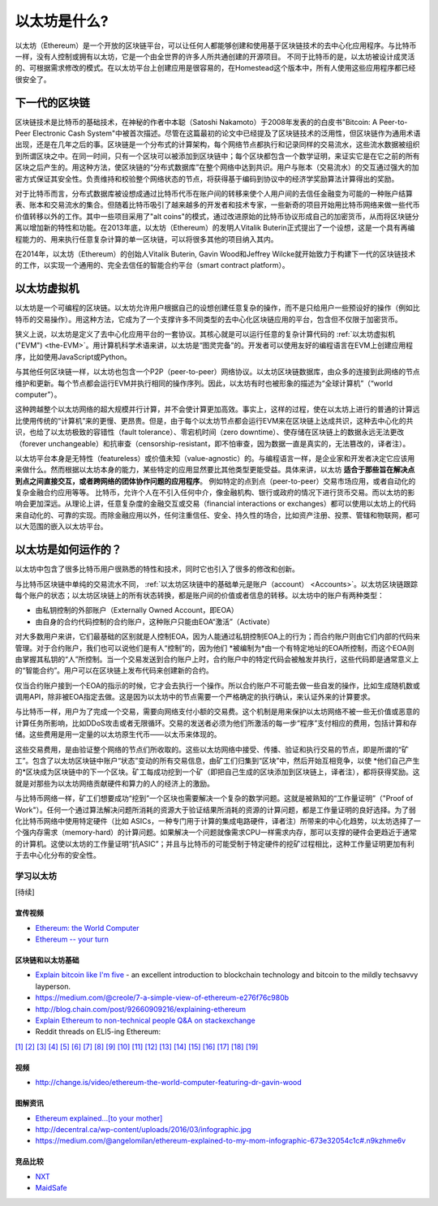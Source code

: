 .. _what-is-ethereum:

################################################################################
以太坊是什么?
################################################################################

以太坊（Ethereum）是一个开放的区块链平台，可以让任何人都能够创建和使用基于区块链技术的去中心化应用程序。与比特币一样，没有人控制或拥有以太坊，它是一个由全世界的许多人所共通创建的开源项目。 不同于比特币的是，以太坊被设计成灵活的、可根据需求修改的模式。在以太坊平台上创建应用是很容易的，在Homestead这个版本中，所有人使用这些应用程序都已经很安全了。

================================================================================
下一代的区块链
================================================================================

区块链技术是比特币的基础技术，在神秘的作者中本聪（Satoshi Nakamoto）于2008年发表的的白皮书"Bitcoin: A Peer-to-Peer Electronic Cash System"中被首次描述。尽管在这篇最初的论文中已经提及了区块链技术的泛用性，但区块链作为通用术语出现，还是在几年之后的事。区块链是一个分布式的计算架构，每个网络节点都执行和记录同样的交易流水，这些流水数据被组织到所谓区块之中。在同一时间，只有一个区块可以被添加到区块链中；每个区块都包含一个数学证明，来证实它是在它之前的所有区块之后产生的。用这种方法，使区块链的“分布式数据库”在整个网络中达到共识。用户与账本（交易流水）的交互通过强大的加密方式保证其安全性。负责维持和校验整个网络状态的节点，将获得基于编码到协议中的经济学奖励算法计算得出的奖励。

对于比特币而言，分布式数据库被设想成通过比特币代币在账户间的转移来使个人用户间的去信任金融变为可能的一种账户结算表、账本和交易流水的集合。但随着比特币吸引了越来越多的开发者和技术专家，一些新奇的项目开始用比特币网络来做一些代币价值转移以外的工作。其中一些项目采用了"alt coins"的模式，通过改进原始的比特币协议形成自己的加密货币，从而将区块链分离以增加新的特性和功能。在2013年底，以太坊（Ethereum）的发明人Vitalik Buterin正式提出了一个设想，这是一个具有再编程能力的、用来执行任意复杂计算的单一区块链，可以将很多其他的项目纳入其内。 

在2014年，以太坊（Ethereum）的创始人Vitalik Buterin, Gavin Wood和Jeffrey Wilcke就开始致力于构建下一代的区块链技术的工作，以实现一个通用的、完全去信任的智能合约平台（smart contract platform）。

================================================================================
以太坊虚拟机
================================================================================

以太坊是一个可编程的区块链。以太坊允许用户根据自己的设想创建任意复杂的操作，而不是只给用户一些预设好的操作（例如比特币的交易操作）。用这种方法，它成为了一个支撑许多不同类型的去中心化区块链应用的平台，包含但不仅限于加密货币。

狭义上说，以太坊是定义了去中心化应用平台的一套协议。其核心就是可以运行任意的复杂计算代码的 :ref:`以太坊虚拟机("EVM") <the-EVM>`。用计算机科学术语来讲，以太坊是“图灵完备”的。开发者可以使用友好的编程语言在EVM上创建应用程序，比如使用JavaScript或Python。

与其他任何区块链一样，以太坊也包含一个P2P（peer-to-peer）网络协议。以太坊区块链数据库，由众多的连接到此网络的节点维护和更新。每个节点都会运行EVM并执行相同的操作序列。因此，以太坊有时也被形象的描述为“全球计算机”（“world computer”）。

这种跨越整个以太坊网络的超大规模并行计算，并不会使计算更加高效。事实上，这样的过程，使在以太坊上进行的普通的计算远比使用传统的“计算机”来的更慢、更昂贵。但是，由于每个以太坊节点都会运行EVM来在区块链上达成共识，这种去中心化的共识，也给了以太坊极致的容错性（fault tolerance）、零宕机时间（zero downtime）、使存储在区块链上的数据永远无法更改（forever unchangeable）和抗审查（censorship-resistant，即不怕审查，因为数据一直是真实的，无法篡改的，译者注）。

以太坊平台本身是无特性（featureless）或价值未知（value-agnostic）的。与编程语言一样，是企业家和开发者决定它应该用来做什么。然而根据以太坊本身的能力，某些特定的应用显然要比其他类型更能受益。具体来讲，以太坊 **适合于那些旨在解决点到点之间直接交互，或者跨网络的团体协作问题的应用程序**。 例如特定的点到点（peer-to-peer）交易市场应用，或者自动化的复杂金融合约应用等等。 比特币，允许个人在不引入任何中介，像金融机构、银行或政府的情况下进行货币交易。而以太坊的影响会更加深远。从理论上讲，任意复杂度的金融交互或交易（financial interactions or exchanges）都可以使用以太坊上的代码来自动化的、可靠的实现。而除金融应用以外，任何注重信任、安全、持久性的场合，比如资产注册、投票、管辖和物联网，都可以大范围的嵌入以太坊平台。

================================================================================
以太坊是如何运作的？
================================================================================

以太坊中包含了很多比特币用户很熟悉的特性和技术，同时它也引入了很多的修改和创新。

与比特币区块链中单纯的交易流水不同， :ref:`以太坊区块链中的基础单元是账户（account） <Accounts>`。以太坊区块链跟踪每个账户的状态；以太坊区块链上的所有状态转换，都是账户间的价值或者信息的转移。以太坊中的账户有两种类型：

- 由私钥控制的外部账户（Externally Owned Account，即EOA）
- 由自身的合约代码控制的合约账户，这种账户只能由EOA“激活”（Activate）

对大多数用户来讲，它们最基础的区别就是人控制EOA，因为人能通过私钥控制EOA上的行为；而合约账户则由它们内部的代码来管理。对于合约账户，我们也可以说他们是有人“控制”的，因为他们 *被编制为*由一个有特定地址的EOA所控制，而这个EOA则由掌握其私钥的“人”所控制。当一个交易发送到合约账户上时，合约账户中的特定代码会被触发并执行，这些代码即是通常意义上的“智能合约”。用户可以在区块链上发布代码来创建新的合约。

仅当合约账户接到一个EOA的指示的时候，它才会去执行一个操作。所以合约账户不可能去做一些自发的操作，比如生成随机数或调用API，除非被EOA指定去做。这是因为以太坊中的节点需要一个严格确定的执行确认，来认证外来的计算要求。

与比特币一样，用户为了完成一个交易，需要向网络支付小额的交易费。这个机制是用来保护以太坊网络不被一些无价值或恶意的计算任务所影响，比如DDoS攻击或者无限循环。交易的发送者必须为他们所激活的每一步“程序”支付相应的费用，包括计算和存储。这些费用是用一定量的以太坊原生代币——以太币来体现的。

这些交易费用，是由验证整个网络的节点们所收取的。这些以太坊网络中接受、传播、验证和执行交易的节点，即是所谓的“矿工”。包含了以太坊区块链中账户“状态”变动的所有交易信息，由矿工们归集到“区块”中，然后开始互相竞争，以使 *他们自己产生的*区块成为区块链中的下一个区块。矿工每成功挖到一个矿（即把自己生成的区块添加到区块链上，译者注），都将获得奖励。这就是对那些为以太坊网络贡献硬件和算力的人的经济上的激励。

与比特币网络一样，矿工们想要成功“挖到”一个区块也需要解决一个复杂的数学问题。这就是被熟知的“工作量证明”（"Proof of Work"）。任何一个通过算法解决问题所消耗的资源大于验证结果所消耗的资源的计算问题，都是工作量证明的良好选择。为了弱化比特币网络中使用特定硬件（比如 ASICs，一种专门用于计算的集成电路硬件，译者注）所带来的中心化趋势，以太坊选择了一个强内存需求（memory-hard）的计算问题。如果解决一个问题就像需求CPU一样需求内存，那可以支撑的硬件会更趋近于通常的计算机。这使以太坊的工作量证明“抗ASIC”；并且与比特币的可能受制于特定硬件的挖矿过程相比，这种工作量证明更加有利于去中心化分布的安全性。


学习以太坊
==============================

[待续]

宣传视频
---------------------------------

* `Ethereum: the World Computer <https://www.youtube.com/watch?v=j23HnORQXvs>`_
* `Ethereum -- your turn <https://vimeo.com/88959651>`_


区块链和以太坊基础
----------------------------------

* `Explain bitcoin like I'm five <https://medium.com/@nik5ter/explain-bitcoin-like-im-five-73b4257ac833>`_ - an excellent introduction to blockchain technology and bitcoin to the mildly techsavvy layperson.
* https://medium.com/@creole/7-a-simple-view-of-ethereum-e276f76c980b
* http://blog.chain.com/post/92660909216/explaining-ethereum

* `Explain Ethereum to non-technical people Q&A on stackexchange <http://ethereum.stackexchange.com/questions/45/how-would-i-explain-ethereum-to-a-non-technical-friend>`_
* Reddit threads on ELI5-ing Ethereum:

`[1] <https://www.reddit.com/r/ethereum/comments/43brik/explaining_ethereum_to_friends/>`_
`[2] <https://www.reddit.com/r/ethereum/comments/3c132d/eli5_what_you_guys_do_here/>`_
`[3] <https://www.reddit.com/r/ethereum/comments/1vvz13/eli5_ethereum/>`_
`[4] <https://www.reddit.com/r/ethereum/comments/1vb1gc/is_ethereum_an_alt_coin_can_anyone_eli5/>`_
`[5] <https://www.reddit.com/r/ethereum/comments/4279dh/eli5_what_exactly_is_ethereum/>`_
`[6] <https://www.reddit.com/r/ethereum/comments/2hl10p/eli5_ethereum/>`_
`[7] <https://www.reddit.com/r/ethereum/comments/41y8by/the_best_way_i_can_eli5_ethereum_to_someone/>`_
`[8] <https://www.reddit.com/r/ethereum/comments/44b69e/i_dont_understand_the_technology/>`_
`[9] <https://medium.com/@nik5ter/explain-bitcoin-like-im-five-73b4257ac833>`_
`[10] <https://www.reddit.com/r/ethereum/comments/1vb1gc/is_ethereum_an_alt_coin_can_anyone_eli5/>`_
`[11] <https://www.reddit.com/r/ethereum/comments/2dpgwy/eli5_ethereum/>`_
`[12] <https://www.reddit.com/r/ethereum/comments/47u5y9/explain_what_ethereum_is_to_a_bitcoin_trader/>`_
`[13] <https://www.reddit.com/r/ethereum/comments/27wsgq/eli5_ethereum_its_uses_its_features_its_future/>`_
`[14] <https://www.reddit.com/r/ethereum/comments/4936d3/are_you_new_to_ethereum_here_are_many/>`_
`[15] <https://www.reddit.com/r/ethereum/comments/4279dh/eli5_what_exactly_is_ethereum/>`_
`[16] <https://www.reddit.com/r/ethereum/comments/3n37dp/explaining_ethereum_ecosystem_for_normal/>`_
`[17] <https://www.reddit.com/r/ethereum/comments/271qdz/can_someone_explain_the_concept_of_gas_in_ethereum/>`_
`[18] <https://www.reddit.com/r/ethereum/comments/3hg7id/why_should_the_average_person_care_about_ethereum/>`_
`[19] <https://www.reddit.com/r/ethereum/comments/43exre/what_are_the_advantages_of_ethereum_over_other/>`_


视频
----------------------

* http://change.is/video/ethereum-the-world-computer-featuring-dr-gavin-wood

图解资讯
--------------------------------

* `Ethereum explained...[to your mother] <https://blog.ethereum.org/wp-content/uploads/2015/06/Ethereum-image-infographic-beginners-guide.png>`_
* http://decentral.ca/wp-content/uploads/2016/03/infographic.jpg
* https://medium.com/@angelomilan/ethereum-explained-to-my-mom-infographic-673e32054c1c#.n9kzhme6v


竞品比较
---------------------------------

* `NXT <https://www.reddit.com/r/ethereum/comments/23aejv/eli5_what_is_the_qnce_between_ethereum_and/>`_
* `MaidSafe <https://www.reddit.com/r/ethereum/comments/22r49u/how_is_maidsafe_different_then_etherium/>`_

